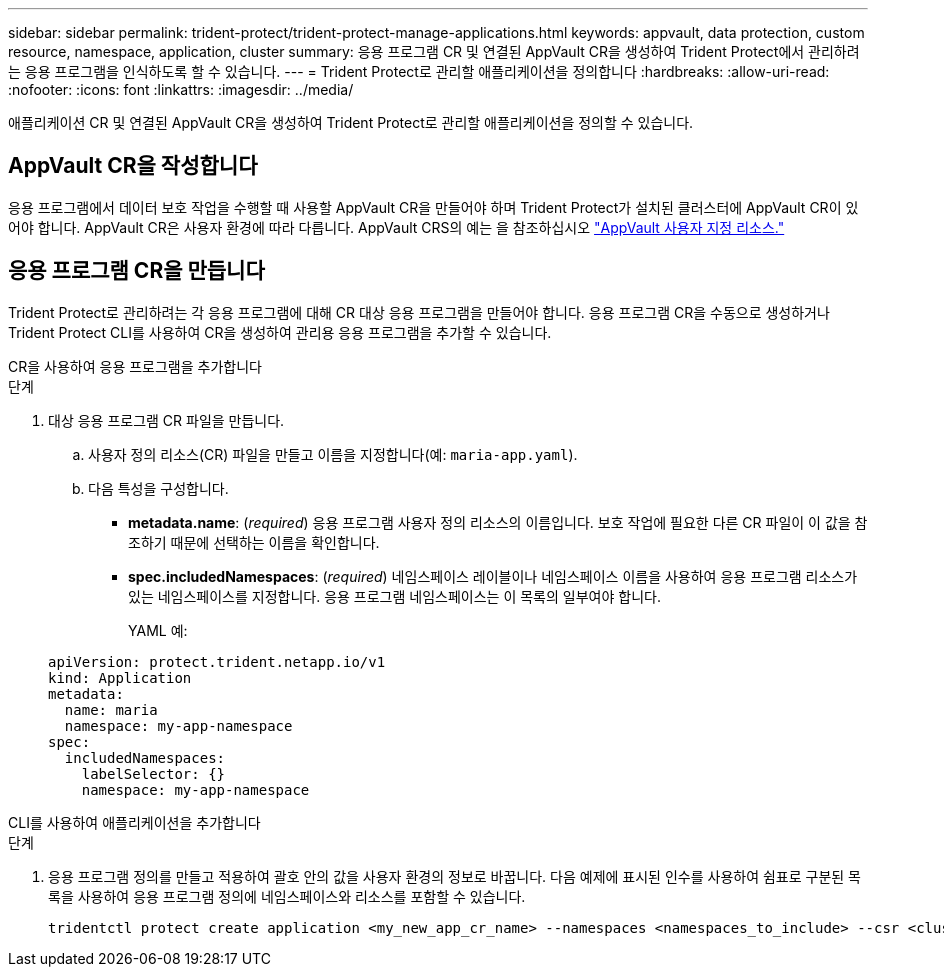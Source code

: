 ---
sidebar: sidebar 
permalink: trident-protect/trident-protect-manage-applications.html 
keywords: appvault, data protection, custom resource, namespace, application, cluster 
summary: 응용 프로그램 CR 및 연결된 AppVault CR을 생성하여 Trident Protect에서 관리하려는 응용 프로그램을 인식하도록 할 수 있습니다. 
---
= Trident Protect로 관리할 애플리케이션을 정의합니다
:hardbreaks:
:allow-uri-read: 
:nofooter: 
:icons: font
:linkattrs: 
:imagesdir: ../media/


[role="lead"]
애플리케이션 CR 및 연결된 AppVault CR을 생성하여 Trident Protect로 관리할 애플리케이션을 정의할 수 있습니다.



== AppVault CR을 작성합니다

응용 프로그램에서 데이터 보호 작업을 수행할 때 사용할 AppVault CR을 만들어야 하며 Trident Protect가 설치된 클러스터에 AppVault CR이 있어야 합니다. AppVault CR은 사용자 환경에 따라 다릅니다. AppVault CRS의 예는 을 참조하십시오 link:trident-protect-appvault-custom-resources.html["AppVault 사용자 지정 리소스."]



== 응용 프로그램 CR을 만듭니다

Trident Protect로 관리하려는 각 응용 프로그램에 대해 CR 대상 응용 프로그램을 만들어야 합니다. 응용 프로그램 CR을 수동으로 생성하거나 Trident Protect CLI를 사용하여 CR을 생성하여 관리용 응용 프로그램을 추가할 수 있습니다.

[role="tabbed-block"]
====
.CR을 사용하여 응용 프로그램을 추가합니다
--
.단계
. 대상 응용 프로그램 CR 파일을 만듭니다.
+
.. 사용자 정의 리소스(CR) 파일을 만들고 이름을 지정합니다(예: `maria-app.yaml`).
.. 다음 특성을 구성합니다.
+
*** *metadata.name*: (_required_) 응용 프로그램 사용자 정의 리소스의 이름입니다. 보호 작업에 필요한 다른 CR 파일이 이 값을 참조하기 때문에 선택하는 이름을 확인합니다.
*** *spec.includedNamespaces*: (_required_) 네임스페이스 레이블이나 네임스페이스 이름을 사용하여 응용 프로그램 리소스가 있는 네임스페이스를 지정합니다. 응용 프로그램 네임스페이스는 이 목록의 일부여야 합니다.
+
YAML 예:

+
[source, yaml]
----
apiVersion: protect.trident.netapp.io/v1
kind: Application
metadata:
  name: maria
  namespace: my-app-namespace
spec:
  includedNamespaces:
    labelSelector: {}
    namespace: my-app-namespace
----






--
.CLI를 사용하여 애플리케이션을 추가합니다
--
.단계
. 응용 프로그램 정의를 만들고 적용하여 괄호 안의 값을 사용자 환경의 정보로 바꿉니다. 다음 예제에 표시된 인수를 사용하여 쉼표로 구분된 목록을 사용하여 응용 프로그램 정의에 네임스페이스와 리소스를 포함할 수 있습니다.
+
[source, console]
----
tridentctl protect create application <my_new_app_cr_name> --namespaces <namespaces_to_include> --csr <cluster_scoped_resources_to_include> --namespace <my-app-namespace>
----


--
====